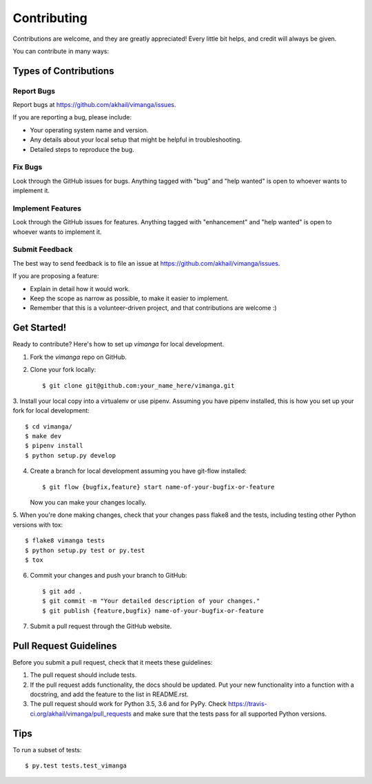 .. highlight:: shell

============
Contributing
============

Contributions are welcome, and they are greatly appreciated! Every
little bit helps, and credit will always be given.

You can contribute in many ways:

Types of Contributions
----------------------

Report Bugs
~~~~~~~~~~~

Report bugs at https://github.com/akhail/vimanga/issues.

If you are reporting a bug, please include:

* Your operating system name and version.
* Any details about your local setup that might be helpful in troubleshooting.
* Detailed steps to reproduce the bug.

Fix Bugs
~~~~~~~~

Look through the GitHub issues for bugs. Anything tagged with "bug"
and "help wanted" is open to whoever wants to implement it.

Implement Features
~~~~~~~~~~~~~~~~~~

Look through the GitHub issues for features. Anything tagged with "enhancement"
and "help wanted" is open to whoever wants to implement it.

Submit Feedback
~~~~~~~~~~~~~~~

The best way to send feedback is to file an issue at https://github.com/akhail/vimanga/issues.

If you are proposing a feature:

* Explain in detail how it would work.
* Keep the scope as narrow as possible, to make it easier to implement.
* Remember that this is a volunteer-driven project, and that contributions
  are welcome :)

Get Started!
------------

Ready to contribute? Here's how to set up `vimanga` for local development.

1. Fork the `vimanga` repo on GitHub.
2. Clone your fork locally::

    $ git clone git@github.com:your_name_here/vimanga.git

3. Install your local copy into a virtualenv or use pipenv.
Assuming you have pipenv installed, this is how you set up your fork
for local development::

    $ cd vimanga/
    $ make dev
    $ pipenv install
    $ python setup.py develop


4. Create a branch for local development assuming you have git-flow installed::

    $ git flow {bugfix,feature} start name-of-your-bugfix-or-feature

   Now you can make your changes locally.

5. When you're done making changes, check that your changes pass flake8 and the tests,
including testing other Python versions with tox::

    $ flake8 vimanga tests
    $ python setup.py test or py.test
    $ tox

6. Commit your changes and push your branch to GitHub::

    $ git add .
    $ git commit -m "Your detailed description of your changes."
    $ git publish {feature,bugfix} name-of-your-bugfix-or-feature

7. Submit a pull request through the GitHub website.

Pull Request Guidelines
-----------------------

Before you submit a pull request, check that it meets these guidelines:

1. The pull request should include tests.
2. If the pull request adds functionality, the docs should be updated. Put
   your new functionality into a function with a docstring, and add the
   feature to the list in README.rst.
3. The pull request should work for Python 3.5, 3.6 and for PyPy. Check
   https://travis-ci.org/akhail/vimanga/pull_requests
   and make sure that the tests pass for all supported Python versions.

Tips
----

To run a subset of tests::

$ py.test tests.test_vimanga

